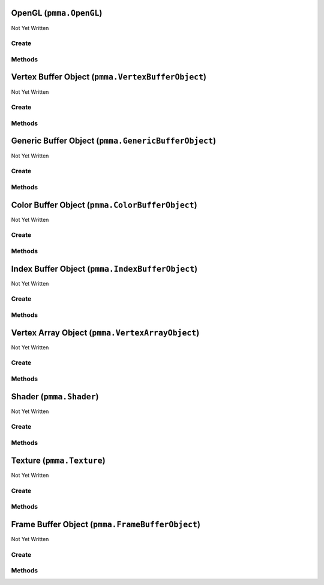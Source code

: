 OpenGL (``pmma.OpenGL``)
========================

Not Yet Written

Create
------

.. py:method:: pmma.OpenGL() -> pmma.OpenGL

   Not Yet Written

Methods
-------

.. py:method:: OpenGL.quit() -> None

   Not Yet Written

.. py:method:: OpenGL.get_context() -> None

   Not Yet Written

.. py:method:: OpenGL.blit_image_to_texture() -> None

   Not Yet Written

Vertex Buffer Object (``pmma.VertexBufferObject``)
==================================================

Not Yet Written

Create
------

.. py:method:: pmma.VertexBufferObject() -> pmma.VertexBufferObject

   Not Yet Written

Methods
-------

.. py:method:: VertexBufferObject.create() -> None

   Not Yet Written

.. py:method:: VertexBufferObject.prepare_for_recreation() -> None

   Not Yet Written

.. py:method:: VertexBufferObject.recreate() -> None

   Not Yet Written

.. py:method:: VertexBufferObject.update() -> None

   Not Yet Written

.. py:method:: VertexBufferObject.read() -> None

   Not Yet Written

.. py:method:: VertexBufferObject.get_buffer_object() -> None

   Not Yet Written

.. py:method:: VertexBufferObject.clear() -> None

   Not Yet Written

.. py:method:: VertexBufferObject.bind_to_uniform_block() -> None

   Not Yet Written

.. py:method:: VertexBufferObject.bind_to_shader_storage_buffer() -> None

   Not Yet Written

.. py:method:: VertexBufferObject.get_size() -> None

   Not Yet Written

.. py:method:: VertexBufferObject.get_dynamic() -> None

   Not Yet Written

.. py:method:: VertexBufferObject.quit() -> None

   Not Yet Written

.. py:method:: VertexBufferObject.get_created() -> None

   Not Yet Written

Generic Buffer Object (``pmma.GenericBufferObject``)
====================================================

Not Yet Written

Create
------

.. py:method:: pmma.GenericBufferObject() -> pmma.GenericBufferObject

   Not Yet Written

Methods
-------

.. py:method:: GenericBufferObject.create() -> None

   Not Yet Written

.. py:method:: GenericBufferObject.prepare_for_recreation() -> None

   Not Yet Written

.. py:method:: GenericBufferObject.recreate() -> None

   Not Yet Written

.. py:method:: GenericBufferObject.update() -> None

   Not Yet Written

.. py:method:: GenericBufferObject.read() -> None

   Not Yet Written

.. py:method:: GenericBufferObject.get_buffer_object() -> None

   Not Yet Written

.. py:method:: GenericBufferObject.clear() -> None

   Not Yet Written

.. py:method:: GenericBufferObject.bind_to_uniform_block() -> None

   Not Yet Written

.. py:method:: GenericBufferObject.bind_to_shader_storage_buffer() -> None

   Not Yet Written

.. py:method:: GenericBufferObject.get_size() -> None

   Not Yet Written

.. py:method:: GenericBufferObject.get_dynamic() -> None

   Not Yet Written

.. py:method:: GenericBufferObject.quit() -> None

   Not Yet Written

.. py:method:: GenericBufferObject.get_created() -> None

   Not Yet Written

Color Buffer Object (``pmma.ColorBufferObject``)
================================================

Not Yet Written

Create
------

.. py:method:: pmma.ColorBufferObject() -> pmma.ColorBufferObject

   Not Yet Written

Methods
-------

.. py:method:: ColorBufferObject.create() -> None

   Not Yet Written

.. py:method:: ColorBufferObject.prepare_for_recreation() -> None

   Not Yet Written

.. py:method:: ColorBufferObject.recreate() -> None

   Not Yet Written

.. py:method:: ColorBufferObject.update() -> None

   Not Yet Written

.. py:method:: ColorBufferObject.read() -> None

   Not Yet Written

.. py:method:: ColorBufferObject.clear() -> None

   Not Yet Written

.. py:method:: ColorBufferObject.bind_to_uniform_block() -> None

   Not Yet Written

.. py:method:: ColorBufferObject.bind_to_shader_storage_buffer() -> None

   Not Yet Written

.. py:method:: ColorBufferObject.get_size() -> None

   Not Yet Written

.. py:method:: ColorBufferObject.get_buffer_object() -> None

   Not Yet Written

.. py:method:: ColorBufferObject.get_dynamic() -> None

   Not Yet Written

.. py:method:: ColorBufferObject.quit() -> None

   Not Yet Written

.. py:method:: ColorBufferObject.get_created() -> None

   Not Yet Written

Index Buffer Object (``pmma.IndexBufferObject``)
================================================

Not Yet Written

Create
------

.. py:method:: pmma.IndexBufferObject() -> pmma.IndexBufferObject

   Not Yet Written

Methods
-------

.. py:method:: IndexBufferObject.create() -> None

   Not Yet Written

.. py:method:: IndexBufferObject.prepare_for_recreation() -> None

   Not Yet Written

.. py:method:: IndexBufferObject.recreate() -> None

   Not Yet Written

.. py:method:: IndexBufferObject.update() -> None

   Not Yet Written

.. py:method:: IndexBufferObject.read() -> None

   Not Yet Written

.. py:method:: IndexBufferObject.get_buffer_object() -> None

   Not Yet Written

.. py:method:: IndexBufferObject.clear() -> None

   Not Yet Written

.. py:method:: IndexBufferObject.bind_to_uniform_block() -> None

   Not Yet Written

.. py:method:: IndexBufferObject.bind_to_shader_storage_buffer() -> None

   Not Yet Written

.. py:method:: IndexBufferObject.get_size() -> None

   Not Yet Written

.. py:method:: IndexBufferObject.get_dynamic() -> None

   Not Yet Written

.. py:method:: IndexBufferObject.quit() -> None

   Not Yet Written

.. py:method:: IndexBufferObject.get_created() -> None

   Not Yet Written

Vertex Array Object (``pmma.VertexArrayObject``)
================================================

Not Yet Written

Create
------

.. py:method:: pmma.VertexArrayObject() -> pmma.VertexArrayObject

   Not Yet Written

Methods
-------

.. py:method:: VertexArrayObject.prepare_for_recreation() -> None

   Not Yet Written

.. py:method:: VertexArrayObject.create() -> None

   Not Yet Written

.. py:method:: VertexArrayObject.recreate() -> None

   Not Yet Written

.. py:method:: VertexArrayObject.render_wire_frame() -> None

   Not Yet Written

.. py:method:: VertexArrayObject.render() -> None

   Not Yet Written

.. py:method:: VertexArrayObject.get_vertex_array_object() -> None

   Not Yet Written

.. py:method:: VertexArrayObject.get_program() -> None

   Not Yet Written

.. py:method:: VertexArrayObject.get_vertex_buffer_object() -> None

   Not Yet Written

.. py:method:: VertexArrayObject.get_vertex_buffer_shader_attributes() -> None

   Not Yet Written

.. py:method:: VertexArrayObject.get_additional_buffers() -> None

   Not Yet Written

.. py:method:: VertexArrayObject.get_additional_buffer_attributes() -> None

   Not Yet Written

.. py:method:: VertexArrayObject.get_index_buffer_object() -> None

   Not Yet Written

.. py:method:: VertexArrayObject.get_element_size() -> None

   Not Yet Written

.. py:method:: VertexArrayObject.quit() -> None

   Not Yet Written

.. py:method:: VertexArrayObject.get_created() -> None

   Not Yet Written

Shader (``pmma.Shader``)
========================

Not Yet Written

Create
------

.. py:method:: pmma.Shader() -> pmma.Shader

   Not Yet Written

Methods
-------

.. py:method:: Shader.prepare_for_recreation() -> None

   Not Yet Written

.. py:method:: Shader.get_buffer_input_variable_names() -> None

   Not Yet Written

.. py:method:: Shader.get_using_gl_point_size_syntax() -> None

   Not Yet Written

.. py:method:: Shader.set_shader_variable() -> None

   Not Yet Written

.. py:method:: Shader.get_shader_variable() -> None

   Not Yet Written

.. py:method:: Shader.analyze() -> None

   Not Yet Written

.. py:method:: Shader.load_vertex_shader_from_file() -> None

   Not Yet Written

.. py:method:: Shader.load_fragment_shader_from_file() -> None

   Not Yet Written

.. py:method:: Shader.load_vertex_shader_from_string() -> None

   Not Yet Written

.. py:method:: Shader.load_fragment_shader_from_string() -> None

   Not Yet Written

.. py:method:: Shader.load_shader_from_string() -> None

   Not Yet Written

.. py:method:: Shader.load_shader_from_folder() -> None

   Not Yet Written

.. py:method:: Shader.create() -> None

   Not Yet Written

.. py:method:: Shader.recreate() -> None

   Not Yet Written

.. py:method:: Shader.get_program() -> None

   Not Yet Written

.. py:method:: Shader.use_program() -> None

   Not Yet Written

.. py:method:: Shader.get_vertex_shader() -> None

   Not Yet Written

.. py:method:: Shader.get_fragment_shader() -> None

   Not Yet Written

.. py:method:: Shader.get_program() -> None

   Not Yet Written

.. py:method:: Shader.quit() -> None

   Not Yet Written

.. py:method:: Shader.get_created() -> None

   Not Yet Written

Texture (``pmma.Texture``)
==========================

Not Yet Written

Create
------

.. py:method:: pmma.Texture() -> pmma.Texture

   Not Yet Written

Methods
-------

.. py:method:: Texture.create() -> None

   Not Yet Written

.. py:method:: Texture.write() -> None

   Not Yet Written

.. py:method:: Texture.load_texture() -> None

   Not Yet Written

.. py:method:: Texture.set_scaling() -> None

   Not Yet Written

.. py:method:: Texture.get_samples() -> None

   Not Yet Written

.. py:method:: Texture.get_intended_samples() -> None

   Not Yet Written

.. py:method:: Texture.texture_to_PIL_image() -> None

   Not Yet Written

.. py:method:: Texture.get_texture() -> None

   Not Yet Written

.. py:method:: Texture.use() -> None

   Not Yet Written

.. py:method:: Texture.get_size() -> None

   Not Yet Written

.. py:method:: Texture.get_components() -> None

   Not Yet Written

.. py:method:: Texture.get_data() -> None

   Not Yet Written

.. py:method:: Texture.build_mipmaps() -> None

   Not Yet Written

.. py:method:: Texture.recreate() -> None

   Not Yet Written

.. py:method:: Texture.quit() -> None

   Not Yet Written

.. py:method:: Texture.get_created() -> None

   Not Yet Written

Frame Buffer Object (``pmma.FrameBufferObject``)
================================================

Not Yet Written

Create
------

.. py:method:: pmma.FrameBufferObject() -> pmma.FrameBufferObject

   Not Yet Written

Methods
-------

.. py:method:: FrameBufferObject.prepare_for_recreation() -> None

   Not Yet Written

.. py:method:: FrameBufferObject.create() -> None

   Not Yet Written

.. py:method:: FrameBufferObject.recreate() -> None

   Not Yet Written

.. py:method:: FrameBufferObject.clear() -> None

   Not Yet Written

.. py:method:: FrameBufferObject.use() -> None

   Not Yet Written

.. py:method:: FrameBufferObject.quit() -> None

   Not Yet Written

.. py:method:: FrameBufferObject.get_created() -> None

   Not Yet Written

